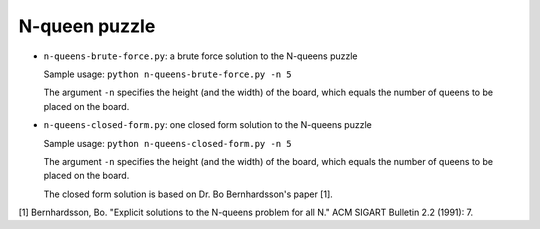 ==============
N-queen puzzle
==============

* ``n-queens-brute-force.py``: a brute force solution to the N-queens puzzle

  Sample usage: ``python n-queens-brute-force.py -n 5``

  The argument ``-n`` specifies the height (and the width) of the board, which equals the number of queens to be placed on the board.

* ``n-queens-closed-form.py``: one closed form solution to the N-queens puzzle

  Sample usage: ``python n-queens-closed-form.py -n 5``

  The argument ``-n`` specifies the height (and the width) of the board, which equals the number of queens to be placed on the board.

  The closed form solution is based on Dr. Bo Bernhardsson's paper [1].
  

[1] Bernhardsson, Bo. "Explicit solutions to the N-queens problem for all N." ACM SIGART Bulletin 2.2 (1991): 7.
